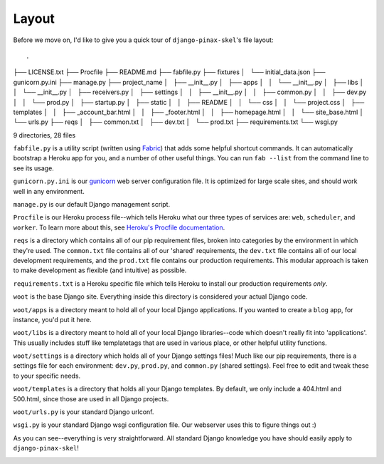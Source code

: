 Layout
======

Before we move on, I'd like to give you a quick tour of ``django-pinax-skel``'s file
layout::

.
├── LICENSE.txt
├── Procfile
├── README.md
├── fabfile.py
├── fixtures
│   └── initial_data.json
├── gunicorn.py.ini
├── manage.py
├── project_name
│   ├── __init__.py
│   ├── apps
│   │   └── __init__.py
│   ├── libs
│   │   └── __init__.py
│   ├── receivers.py
│   ├── settings
│   │   ├── __init__.py
│   │   ├── common.py
│   │   ├── dev.py
│   │   └── prod.py
│   ├── startup.py
│   ├── static
│   │   ├── README
│   │   └── css
│   │       └── project.css
│   ├── templates
│   │   ├── _account_bar.html
│   │   ├── _footer.html
│   │   ├── homepage.html
│   │   └── site_base.html
│   └── urls.py
├── reqs
│   ├── common.txt
│   ├── dev.txt
│   └── prod.txt
├── requirements.txt
└── wsgi.py

9 directories, 28 files

``fabfile.py`` is a utility script (written using `Fabric
<http://docs.fabfile.org/en/1.4.2/index.html>`_) that adds some helpful
shortcut commands. It can automatically bootstrap a Heroku app for you, and a
number of other useful things. You can run ``fab --list`` from the command line
to see its usage.

``gunicorn.py.ini`` is our `gunicorn <http://gunicorn.org/>`_ web server
configuration file. It is optimized for large scale sites, and should work well
in any environment.

``manage.py`` is our default Django management script.

``Procfile`` is our Heroku process file--which tells Heroku what our three
types of services are: ``web``, ``scheduler``, and ``worker``. To learn more
about this, see `Heroku's Procfile documentation
<https://devcenter.heroku.com/articles/procfile>`_.

``reqs`` is a directory which contains all of our pip requirement files, broken
into categories by the environment in which they're used. The ``common.txt``
file contains all of our 'shared' requirements, the ``dev.txt`` file contains
all of our local development requirements, and the ``prod.txt`` file contains
our production requirements. This modular approach is taken to make development
as flexible (and intuitive) as possible.

``requirements.txt`` is a Heroku specific file which tells Heroku to install
our production requirements *only*.

``woot`` is the base Django site. Everything inside this directory is
considered your actual Django code.

``woot/apps`` is a directory meant to hold all of your local Django
applications. If you wanted to create a ``blog`` app, for instance, you'd put
it here.

``woot/libs`` is a directory meant to hold all of your local Django
libraries--code which doesn't really fit into 'applications'. This usually
includes stuff like templatetags that are used in various place, or other
helpful utility functions.

``woot/settings`` is a directory which holds all of your Django settings files!
Much like our pip requirements, there is a settings file for each environment:
``dev.py``, ``prod.py``, and ``common.py`` (shared settings). Feel free to edit
and tweak these to your specific needs.

``woot/templates`` is a directory that holds all your Django templates. By
default, we only include a 404.html and 500.html, since those are used in all
Django projects.

``woot/urls.py`` is your standard Django urlconf.

``wsgi.py`` is your standard Django wsgi configuration file. Our webserver
uses this to figure things out :)

As you can see--everything is very straightforward. All standard Django
knowledge you have should easily apply to ``django-pinax-skel``!

.. image:: _static/yeah.png
